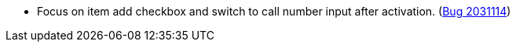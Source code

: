 * Focus on item add checkbox and switch to call number input after activation. (https://bugs.launchpad.net/evergreen/+bug/2031114[Bug 2031114])